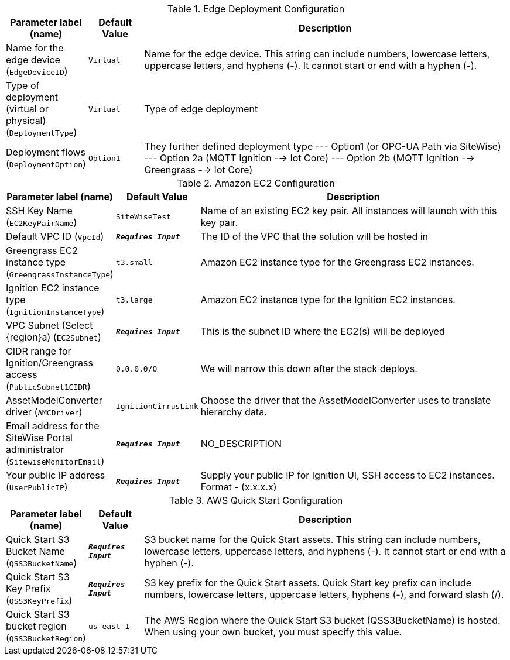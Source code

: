 
.Edge Deployment Configuration
[width="100%",cols="16%,11%,73%",options="header",]
|===
|Parameter label (name) |Default Value|Description|Name for the edge device
(`EdgeDeviceID`)|`Virtual`|Name for the edge device. This string can include numbers, lowercase letters, uppercase letters, and hyphens (-). It cannot start or end with a hyphen (-).|Type of deployment (virtual or physical)
(`DeploymentType`)|`Virtual`|Type of edge deployment|Deployment flows
(`DeploymentOption`)|`Option1`|They further defined deployment type --- Option1 (or OPC-UA Path via SiteWise) --- Option 2a (MQTT Ignition --> Iot Core) --- Option 2b (MQTT Ignition --> Greengrass --> Iot Core)
|===
.Amazon EC2 Configuration
[width="100%",cols="16%,11%,73%",options="header",]
|===
|Parameter label (name) |Default Value|Description|SSH Key Name
(`EC2KeyPairName`)|`SiteWiseTest`|Name of an existing EC2 key pair. All instances will launch with this key pair.|Default VPC ID
(`VpcId`)|`**__Requires Input__**`|The ID of the VPC that the solution will be hosted in|Greengrass EC2 instance type
(`GreengrassInstanceType`)|`t3.small`|Amazon EC2 instance type for the Greengrass EC2 instances.|Ignition EC2 instance type
(`IgnitionInstanceType`)|`t3.large`|Amazon EC2 instance type for the Ignition EC2 instances.|VPC Subnet (Select {region}a)
(`EC2Subnet`)|`**__Requires Input__**`|This is the subnet ID where the EC2(s) will be deployed|CIDR range for Ignition/Greengrass access
(`PublicSubnet1CIDR`)|`0.0.0.0/0`|We will narrow this down after the stack deploys.|AssetModelConverter driver
(`AMCDriver`)|`IgnitionCirrusLink`|Choose the driver that the AssetModelConverter uses to translate hierarchy data.|Email address for the SiteWise Portal administrator
(`SitewiseMonitorEmail`)|`**__Requires Input__**`|NO_DESCRIPTION|Your public IP address
(`UserPublicIP`)|`**__Requires Input__**`|Supply your public IP for Ignition UI, SSH access to EC2 instances. Format - (x.x.x.x)
|===
.AWS Quick Start Configuration
[width="100%",cols="16%,11%,73%",options="header",]
|===
|Parameter label (name) |Default Value|Description|Quick Start S3 Bucket Name
(`QSS3BucketName`)|`**__Requires Input__**`|S3 bucket name for the Quick Start assets. This string can include numbers, lowercase letters, uppercase letters, and hyphens (-). It cannot start or end with a hyphen (-).|Quick Start S3 Key Prefix
(`QSS3KeyPrefix`)|`**__Requires Input__**`|S3 key prefix for the Quick Start assets. Quick Start key prefix can include numbers, lowercase letters, uppercase letters, hyphens (-), and forward slash (/).|Quick Start S3 bucket region
(`QSS3BucketRegion`)|`us-east-1`|The AWS Region where the Quick Start S3 bucket (QSS3BucketName) is hosted. When using your own bucket, you must specify this value.
|===